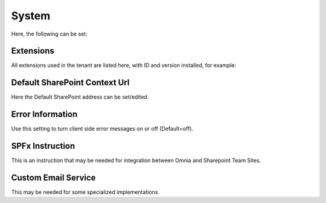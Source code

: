 System
=============
Here, the following can be set:

.. image:: system-settings-new2.png

Extensions
************
All extensions used in the tenant are listed here, with ID and version installed, for example:

.. image:: system-extensions-new.png

Default SharePoint Context Url
*******************************
Here the Default SharePoint address can be set/edited.

.. image:: system-default-sharepoint.png

Error Information
******************
Use this setting to turn client side error messages on or off (Default=off).

.. image:: system-settings-error.png

SPFx Instruction
*****************
This is an instruction that may be needed for integration between Omnia and Sharepoint Team Sites.

Custom Email Service
*********************
This may be needed for some specialized implementations.
